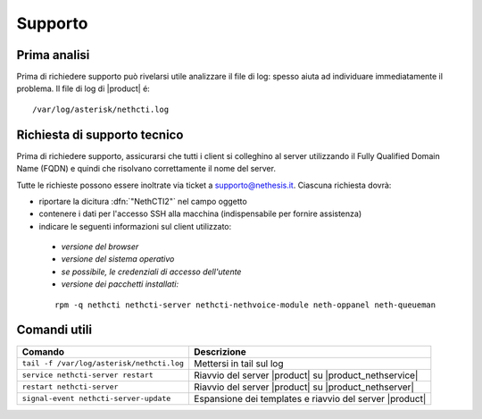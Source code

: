 ========
Supporto
========

Prima analisi
=============

Prima di richiedere supporto può rivelarsi utile analizzare il file di log: spesso aiuta ad individuare
immediatamente il problema. Il file di log di |product| é: ::

 /var/log/asterisk/nethcti.log

Richiesta di supporto tecnico
=============================

Prima di richiedere supporto, assicurarsi che tutti i client si colleghino al server utilizzando il Fully Qualified Domain Name (FQDN) e quindi che risolvano correttamente il nome del server.

Tutte le richieste possono essere inoltrate via ticket a supporto@nethesis.it. Ciascuna richiesta dovrà:

* riportare la dicitura :dfn:`"NethCTI2"` nel campo oggetto
* contenere i dati per l'accesso SSH alla macchina (indispensabile per fornire assistenza)
* indicare le seguenti informazioni sul client utilizzato:
 * `versione del browser`
 * `versione del sistema operativo`
 * `se possibile, le credenziali di accesso dell'utente`
 * `versione dei pacchetti installati:`

 ::

  rpm -q nethcti nethcti-server nethcti-nethvoice-module neth-oppanel neth-queueman


Comandi utili
=============

========================================= =======================================================
Comando                                   Descrizione
========================================= =======================================================
``tail -f /var/log/asterisk/nethcti.log`` Mettersi in tail sul log
``service nethcti-server restart``        Riavvio del server |product| su |product_nethservice|
``restart nethcti-server``                Riavvio del server |product| su |product_nethserver|
``signal-event nethcti-server-update``    Espansione dei templates e riavvio del server |product|
========================================= =======================================================
